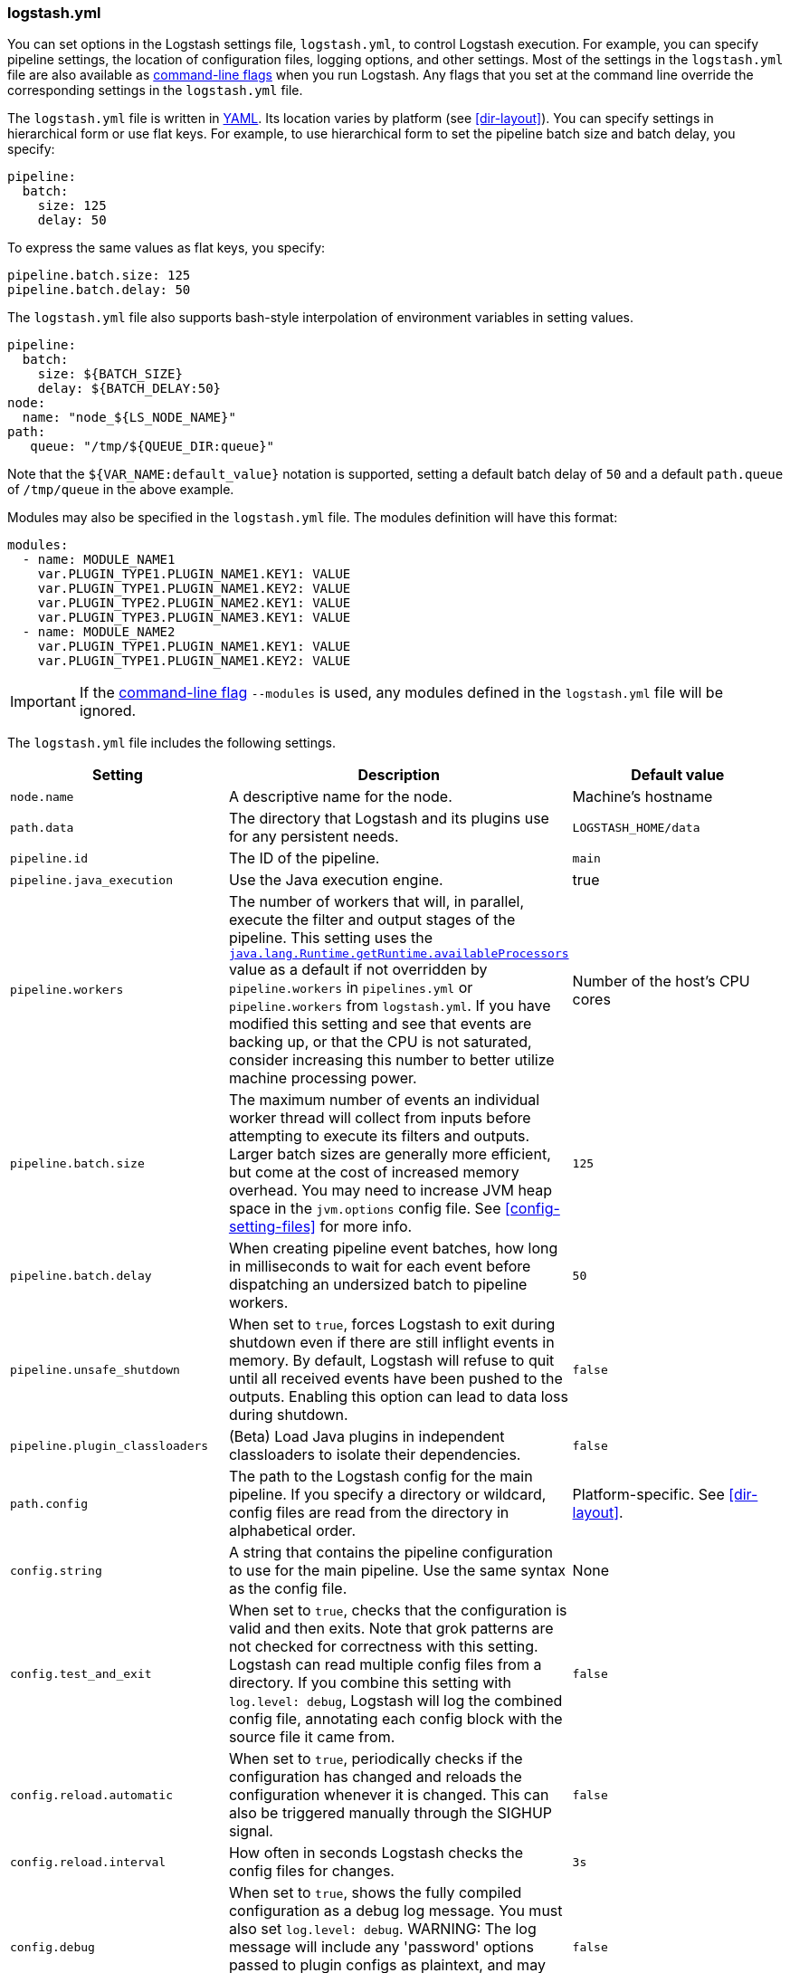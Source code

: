 [[logstash-settings-file]]
=== logstash.yml

You can set options in the Logstash settings file, `logstash.yml`, to control Logstash execution. For example,
you can specify pipeline settings, the location of configuration files, logging options, and other settings.
Most of the settings in the `logstash.yml` file are also available as <<command-line-flags,command-line flags>>
when you run Logstash. Any flags that you set at the command line override the corresponding settings in the
`logstash.yml` file.

The `logstash.yml` file is written in http://yaml.org/[YAML]. Its location varies by platform (see
<<dir-layout>>). You can specify settings in hierarchical form or use flat keys. For example, to use
hierarchical form to set the pipeline batch size and batch delay, you specify:

[source,yaml]
-------------------------------------------------------------------------------------
pipeline:
  batch:
    size: 125
    delay: 50
-------------------------------------------------------------------------------------

To express the same values as flat keys, you specify:

[source,yaml]
-------------------------------------------------------------------------------------
pipeline.batch.size: 125
pipeline.batch.delay: 50
-------------------------------------------------------------------------------------

The `logstash.yml` file also supports bash-style interpolation of environment variables in
setting values.

[source,yaml]
-------------------------------------------------------------------------------------
pipeline:
  batch:
    size: ${BATCH_SIZE}
    delay: ${BATCH_DELAY:50}
node:
  name: "node_${LS_NODE_NAME}"
path:
   queue: "/tmp/${QUEUE_DIR:queue}"
-------------------------------------------------------------------------------------

Note that the `${VAR_NAME:default_value}` notation is supported, setting a default batch delay
of `50` and a default `path.queue` of `/tmp/queue` in the above example.

Modules may also be specified in the `logstash.yml` file. The modules definition will have
this format:

[source,yaml]
-------------------------------------------------------------------------------------
modules:
  - name: MODULE_NAME1
    var.PLUGIN_TYPE1.PLUGIN_NAME1.KEY1: VALUE
    var.PLUGIN_TYPE1.PLUGIN_NAME1.KEY2: VALUE
    var.PLUGIN_TYPE2.PLUGIN_NAME2.KEY1: VALUE
    var.PLUGIN_TYPE3.PLUGIN_NAME3.KEY1: VALUE
  - name: MODULE_NAME2
    var.PLUGIN_TYPE1.PLUGIN_NAME1.KEY1: VALUE
    var.PLUGIN_TYPE1.PLUGIN_NAME1.KEY2: VALUE
-------------------------------------------------------------------------------------

IMPORTANT: If the <<command-line-flags,command-line flag>> `--modules` is used, any modules defined in the `logstash.yml` file will be ignored.

The `logstash.yml` file includes the following settings. 

[options="header"]
|=======================================================================
| Setting | Description | Default value

| `node.name`
| A descriptive name for the node.
| Machine's hostname

| `path.data`
| The directory that Logstash and its plugins use for any persistent needs.
|`LOGSTASH_HOME/data`

| `pipeline.id`
| The ID of the pipeline.
| `main`

| `pipeline.java_execution`
| Use the Java execution engine.
| true

| `pipeline.workers` 
| The number of workers that will, in parallel, execute the filter and output
stages of the pipeline. This setting uses the
https://docs.oracle.com/javase/7/docs/api/java/lang/Runtime.html#availableProcessors()[`java.lang.Runtime.getRuntime.availableProcessors`]
value as a default if not overridden by `pipeline.workers` in `pipelines.yml` or
`pipeline.workers` from `logstash.yml`.  If you have modified this setting and
see that events are backing up, or that the CPU is not saturated, consider
increasing this number to better utilize machine processing power. 
| Number of the host's CPU cores

| `pipeline.batch.size`
| The maximum number of events an individual worker thread will collect from inputs
  before attempting to execute its filters and outputs.
  Larger batch sizes are generally more efficient, but come at the cost of increased memory
  overhead. You may need to increase JVM heap space in the `jvm.options` config file.
  See <<config-setting-files>> for more info.
| `125`

| `pipeline.batch.delay`
| When creating pipeline event batches, how long in milliseconds to wait for
  each event before dispatching an undersized batch to pipeline workers.
| `50`

| `pipeline.unsafe_shutdown`
| When set to `true`, forces Logstash to exit during shutdown even if there are still inflight events
  in memory. By default, Logstash will refuse to quit until all received events
  have been pushed to the outputs. Enabling this option can lead to data loss during shutdown.
| `false`

| `pipeline.plugin_classloaders`
| (Beta) Load Java plugins in independent classloaders to isolate their dependencies.
| `false`

| `path.config`
| The path to the Logstash config for the main pipeline. If you specify a directory or wildcard,
  config files are read from the directory in alphabetical order.
| Platform-specific. See <<dir-layout>>.

| `config.string`
| A string that contains the pipeline configuration to use for the main pipeline. Use the same syntax as
  the config file.
| None

| `config.test_and_exit`
| When set to `true`, checks that the configuration is valid and then exits. Note that grok patterns are not checked for
  correctness with this setting. Logstash can read multiple config files from a directory. If you combine this
  setting with `log.level: debug`, Logstash will log the combined config file, annotating
  each config block with the source file it came from.
| `false`

| `config.reload.automatic`
| When set to `true`, periodically checks if the configuration has changed and reloads the configuration whenever it is changed.
  This can also be triggered manually through the SIGHUP signal.
| `false`

| `config.reload.interval`
| How often in seconds Logstash checks the config files for changes.
| `3s`

| `config.debug`
| When set to `true`, shows the fully compiled configuration as a debug log message. You must also set `log.level: debug`.
  WARNING: The log message will include any 'password' options passed to plugin configs as plaintext, and may result
  in plaintext passwords appearing in your logs!
| `false`

| `config.support_escapes`
| When set to `true`, quoted strings will process the following escape sequences: `\n` becomes a literal newline (ASCII 10). `\r` becomes a literal carriage return (ASCII 13). `\t` becomes a literal tab (ASCII 9). `\\` becomes a literal backslash `\`. `\"` becomes a literal double quotation mark. `\'` becomes a literal quotation mark.
| `false`

| `modules`
| When configured, `modules` must be in the nested YAML structure described above this table.
| None

| `queue.type`
| The internal queuing model to use for event buffering. Specify `memory` for legacy in-memory based queuing, or `persisted` for disk-based ACKed queueing (<<persistent-queues,persistent queues>>).
| `memory`

| `path.queue`
| The directory path where the data files will be stored when persistent queues are enabled (`queue.type: persisted`).
| `path.data/queue`

| `queue.page_capacity`
| The size of the page data files used when persistent queues are enabled (`queue.type: persisted`). The queue data consists of append-only data files separated into pages.
| 64mb

| `queue.max_events`
| The maximum number of unread events in the queue when persistent queues are enabled (`queue.type: persisted`).
| 0 (unlimited)

| `queue.max_bytes`
| The total capacity of the queue in number of bytes. Make sure the capacity of your disk drive is greater than the value you specify here. If both `queue.max_events` and `queue.max_bytes` are specified, Logstash uses whichever criteria is reached first.
| 1024mb (1g)

| `queue.checkpoint.acks`
| The maximum number of ACKed events before forcing a checkpoint when persistent queues are enabled (`queue.type: persisted`). Specify `queue.checkpoint.acks: 0` to set this value to unlimited.
|1024

| `queue.checkpoint.writes`
| The maximum number of written events before forcing a checkpoint when persistent queues are enabled (`queue.type: persisted`). Specify `queue.checkpoint.writes: 0` to set this value to unlimited.
| 1024

| `queue.checkpoint.retry`
| When enabled, Logstash will retry once per attempted checkpoint write for any checkpoint writes that fail. Any subsequent errors are not retried. This is a workaround for failed checkpoint writes that have been seen only on filesystems with non-standard behavior such as SANs and is not recommended except in those specific circumstances.
| `false`

| `queue.drain`
| When enabled, Logstash waits until the persistent queue is drained before shutting down.
| `false`

| `dead_letter_queue.enable`
| Flag to instruct Logstash to enable the DLQ feature supported by plugins.
| `false`

| `dead_letter_queue.max_bytes`
| The maximum size of each dead letter queue. Entries will be dropped if they
  would increase the size of the dead letter queue beyond this setting.
| `1024mb`

| `path.dead_letter_queue`
| The directory path where the data files will be stored for the dead-letter queue.
| `path.data/dead_letter_queue`

| `http.host`
| The bind address for the metrics REST endpoint.
| `"127.0.0.1"`

| `http.port`
| The bind port for the metrics REST endpoint.
| `9600`

| `log.level`
a|
The log level. Valid options are:

* `fatal`
* `error`
* `warn`
* `info`
* `debug`
* `trace`

| `info`

| `log.format`
| The log format. Set to `json` to log in JSON format, or `plain` to use `Object#.inspect`.
| `plain`

| `path.logs`
| The directory where Logstash will write its log to.
| `LOGSTASH_HOME/logs`

| `pipeline.separate_logs`
|  This a boolean setting to enable separation of logs per pipeline in different log files. If enabled Logstash will create a different log file for each pipeline,
using the pipeline.id as name of the file. The destination directory is taken from the `path.log`s setting. When there are many pipelines configured in Logstash,
separating each log lines per pipeline could be helpful in case you need to troubleshoot what’s happening in a single pipeline, without interference of the other ones.
| `false`

| `path.plugins`
| Where to find custom plugins. You can specify this setting multiple times to include
  multiple paths. Plugins are expected to be in a specific directory hierarchy:
  `PATH/logstash/TYPE/NAME.rb` where `TYPE` is `inputs`, `filters`, `outputs`, or `codecs`,
  and `NAME` is the name of the plugin.
| Platform-specific. See <<dir-layout>>.

|=======================================================================

